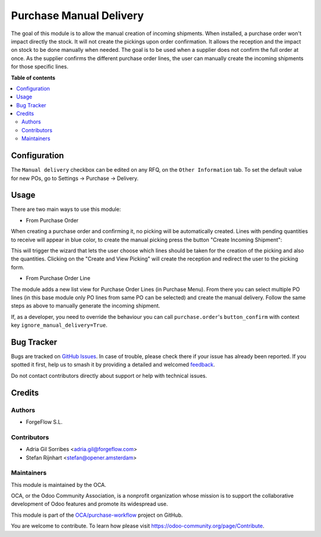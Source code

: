 ========================
Purchase Manual Delivery
========================

.. 
   !!!!!!!!!!!!!!!!!!!!!!!!!!!!!!!!!!!!!!!!!!!!!!!!!!!!
   !! This file is generated by oca-gen-addon-readme !!
   !! changes will be overwritten.                   !!
   !!!!!!!!!!!!!!!!!!!!!!!!!!!!!!!!!!!!!!!!!!!!!!!!!!!!
   !! source digest: sha256:102734f75c78fadc123822722ef0f6d5abcdcc78418a72f6ae1f2cdf26fbcdb8
   !!!!!!!!!!!!!!!!!!!!!!!!!!!!!!!!!!!!!!!!!!!!!!!!!!!!

.. |badge1| image:: https://img.shields.io/badge/maturity-Beta-yellow.png
    :target: https://odoo-community.org/page/development-status
    :alt: Beta
.. |badge2| image:: https://img.shields.io/badge/licence-AGPL--3-blue.png
    :target: http://www.gnu.org/licenses/agpl-3.0-standalone.html
    :alt: License: AGPL-3
.. |badge3| image:: https://img.shields.io/badge/github-OCA%2Fpurchase--workflow-lightgray.png?logo=github
    :target: https://github.com/OCA/purchase-workflow/tree/18.0/purchase_manual_delivery
    :alt: OCA/purchase-workflow
.. |badge4| image:: https://img.shields.io/badge/weblate-Translate%20me-F47D42.png
    :target: https://translation.odoo-community.org/projects/purchase-workflow-18-0/purchase-workflow-18-0-purchase_manual_delivery
    :alt: Translate me on Weblate
.. |badge5| image:: https://img.shields.io/badge/runboat-Try%20me-875A7B.png
    :target: https://runboat.odoo-community.org/builds?repo=OCA/purchase-workflow&target_branch=18.0
    :alt: Try me on Runboat

|badge1| |badge2| |badge3| |badge4| |badge5|

The goal of this module is to allow the manual creation of incoming
shipments. When installed, a purchase order won't impact directly the
stock. It will not create the pickings upon order confirmation. It
allows the reception and the impact on stock to be done manually when
needed. The goal is to be used when a supplier does not confirm the full
order at once. As the supplier confirms the different purchase order
lines, the user can manually create the incoming shipments for those
specific lines.

**Table of contents**

.. contents::
   :local:

Configuration
=============

The ``Manual delivery`` checkbox can be edited on any RFQ, on the
``Other Information`` tab. To set the default value for new POs, go to
Settings -> Purchase -> Delivery.

Usage
=====

There are two main ways to use this module:

- From Purchase Order

When creating a purchase order and confirming it, no picking will be
automatically created. Lines with pending quantities to receive will
appear in blue color, to create the manual picking press the button
"Create Incoming Shipment":

|image1|

This will trigger the wizard that lets the user choose which lines
should be taken for the creation of the picking and also the quantities.
Clicking on the "Create and View Picking" will create the reception and
redirect the user to the picking form.

|image2|

- From Purchase Order Line

The module adds a new list view for Purchase Order Lines (in Purchase
Menu). From there you can select multiple PO lines (in this base module
only PO lines from same PO can be selected) and create the manual
delivery. Follow the same steps as above to manually generate the
incoming shipment.

If, as a developer, you need to override the behaviour you can call
``purchase.order``'s ``button_confirm`` with context key
``ignore_manual_delivery=True``.

.. |image1| image:: https://raw.githubusercontent.com/OCA/purchase-workflow/18.0/purchase_manual_delivery/static/description/create_incoming_shipment_button.png
.. |image2| image:: https://raw.githubusercontent.com/OCA/purchase-workflow/18.0/purchase_manual_delivery/static/description/create_incoming_shipment_wizard.png

Bug Tracker
===========

Bugs are tracked on `GitHub Issues <https://github.com/OCA/purchase-workflow/issues>`_.
In case of trouble, please check there if your issue has already been reported.
If you spotted it first, help us to smash it by providing a detailed and welcomed
`feedback <https://github.com/OCA/purchase-workflow/issues/new?body=module:%20purchase_manual_delivery%0Aversion:%2018.0%0A%0A**Steps%20to%20reproduce**%0A-%20...%0A%0A**Current%20behavior**%0A%0A**Expected%20behavior**>`_.

Do not contact contributors directly about support or help with technical issues.

Credits
=======

Authors
-------

* ForgeFlow S.L.

Contributors
------------

- Adria Gil Sorribes <adria.gil@forgeflow.com>
- Stefan Rijnhart <stefan@opener.amsterdam>

Maintainers
-----------

This module is maintained by the OCA.

.. image:: https://odoo-community.org/logo.png
   :alt: Odoo Community Association
   :target: https://odoo-community.org

OCA, or the Odoo Community Association, is a nonprofit organization whose
mission is to support the collaborative development of Odoo features and
promote its widespread use.

This module is part of the `OCA/purchase-workflow <https://github.com/OCA/purchase-workflow/tree/18.0/purchase_manual_delivery>`_ project on GitHub.

You are welcome to contribute. To learn how please visit https://odoo-community.org/page/Contribute.

